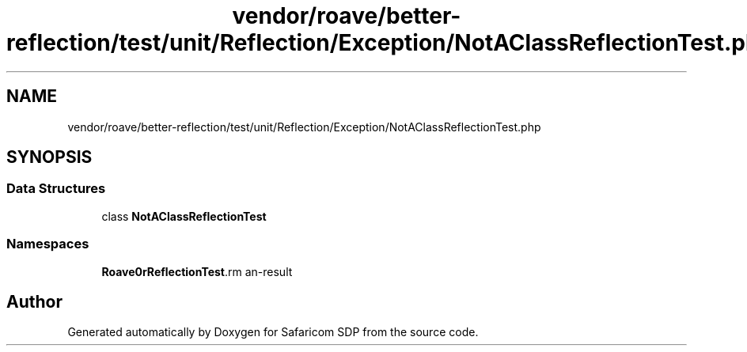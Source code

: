 .TH "vendor/roave/better-reflection/test/unit/Reflection/Exception/NotAClassReflectionTest.php" 3 "Sat Sep 26 2020" "Safaricom SDP" \" -*- nroff -*-
.ad l
.nh
.SH NAME
vendor/roave/better-reflection/test/unit/Reflection/Exception/NotAClassReflectionTest.php
.SH SYNOPSIS
.br
.PP
.SS "Data Structures"

.in +1c
.ti -1c
.RI "class \fBNotAClassReflectionTest\fP"
.br
.in -1c
.SS "Namespaces"

.in +1c
.ti -1c
.RI " \fBRoave\\BetterReflectionTest\\Reflection\\Exception\fP"
.br
.in -1c
.SH "Author"
.PP 
Generated automatically by Doxygen for Safaricom SDP from the source code\&.
